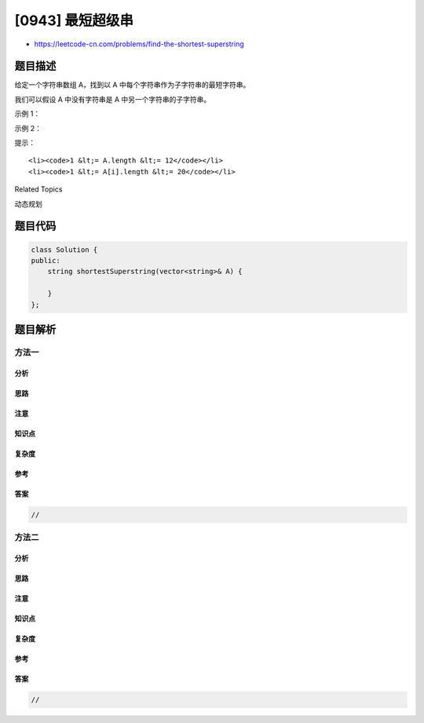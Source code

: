 [0943] 最短超级串
=================

-  https://leetcode-cn.com/problems/find-the-shortest-superstring

题目描述
--------

.. raw:: html

   <p>

给定一个字符串数组 A，找到以 A 中每个字符串作为子字符串的最短字符串。

.. raw:: html

   </p>

.. raw:: html

   <p>

我们可以假设 A 中没有字符串是 A 中另一个字符串的子字符串。

.. raw:: html

   </p>

.. raw:: html

   <p>

 

.. raw:: html

   </p>

.. raw:: html

   <p>

示例 1：

.. raw:: html

   </p>

.. raw:: html

   <pre><strong>输入：</strong>[&quot;alex&quot;,&quot;loves&quot;,&quot;leetcode&quot;]
   <strong>输出：</strong>&quot;alexlovesleetcode&quot;
   <strong>解释：</strong>&quot;alex&quot;，&quot;loves&quot;，&quot;leetcode&quot; 的所有排列都会被接受。</pre>

.. raw:: html

   <p>

示例 2：

.. raw:: html

   </p>

.. raw:: html

   <pre><strong>输入：</strong>[&quot;catg&quot;,&quot;ctaagt&quot;,&quot;gcta&quot;,&quot;ttca&quot;,&quot;atgcatc&quot;]
   <strong>输出：</strong>&quot;gctaagttcatgcatc&quot;</pre>

.. raw:: html

   <p>

 

.. raw:: html

   </p>

.. raw:: html

   <p>

提示：

.. raw:: html

   </p>

.. raw:: html

   <ol>

::

    <li><code>1 &lt;= A.length &lt;= 12</code></li>
    <li><code>1 &lt;= A[i].length &lt;= 20</code></li>

.. raw:: html

   </ol>

.. raw:: html

   <p>

 

.. raw:: html

   </p>

.. raw:: html

   <div>

.. raw:: html

   <div>

Related Topics

.. raw:: html

   </div>

.. raw:: html

   <div>

.. raw:: html

   <li>

动态规划

.. raw:: html

   </li>

.. raw:: html

   </div>

.. raw:: html

   </div>

题目代码
--------

.. code:: cpp

    class Solution {
    public:
        string shortestSuperstring(vector<string>& A) {

        }
    };

题目解析
--------

方法一
~~~~~~

分析
^^^^

思路
^^^^

注意
^^^^

知识点
^^^^^^

复杂度
^^^^^^

参考
^^^^

答案
^^^^

.. code:: cpp

    //

方法二
~~~~~~

分析
^^^^

思路
^^^^

注意
^^^^

知识点
^^^^^^

复杂度
^^^^^^

参考
^^^^

答案
^^^^

.. code:: cpp

    //
